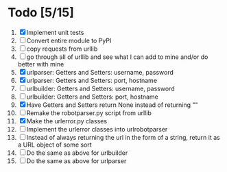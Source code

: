 #+STARTUP: showeverything

* Todo [5/15]
  1. [X] Implement unit tests
  2. [ ] Convert entire module to PyPI
  3. [ ] copy requests from urllib
  4. [ ] go through all of urllib and see what I can add to mine and/or do better with mine
  5. [X] urlparser: Getters and Setters: username, password
  6. [X] urlparser: Getters and Setters: port, hostname
  7. [ ] urlbuilder: Getters and Setters: username, password
  8. [ ] urlbuilder: Getters and Setters: port, hostname
  9. [X] Have Getters and Setters return None instead of returning ""
  10. [ ] Remake the robotparser.py script from urllib
  11. [X] Make the urlerror.py classes
  12. [ ] Implement the urlerror classes into urlrobotparser
  13. [ ] Instead of always returning the url in the form of a string, return it as a URL object of some sort
  14. [ ] Do the same as above for urlbuilder
  15. [ ] Do the same as above for urlparser
